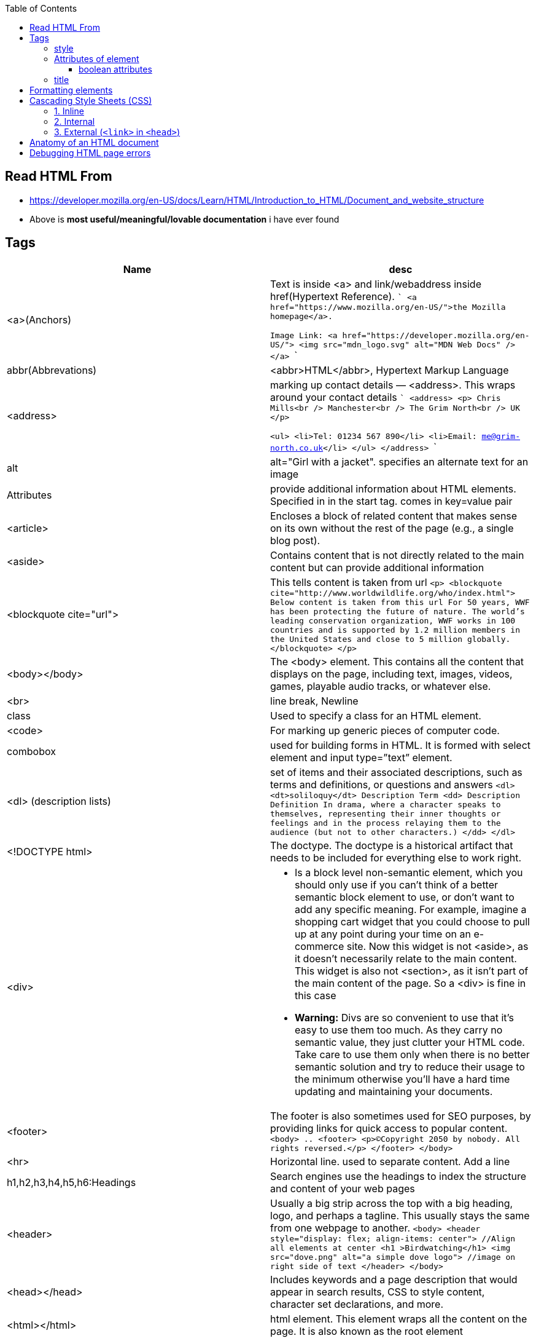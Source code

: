 :toc:
:toclevels: 6

== Read HTML From
* https://developer.mozilla.org/en-US/docs/Learn/HTML/Introduction_to_HTML/Document_and_website_structure
* Above is *most useful/meaningful/lovable documentation* i have ever found

== Tags
|===
|Name|desc

|<a>(Anchors)|Text is inside <a> and link/webaddress inside href(Hypertext Reference).
```
<a href="https://www.mozilla.org/en-US/">the Mozilla homepage</a>.

Image Link:
<a href="https://developer.mozilla.org/en-US/">
  <img src="mdn_logo.svg" alt="MDN Web Docs" />
</a>
```
|abbr(Abbrevations)|<abbr>HTML</abbr>, Hypertext Markup Language
|<address>|marking up contact details — <address>. This wraps around your contact details
```
<address>
  <p>
    Chris Mills<br />
    Manchester<br />
    The Grim North<br />
    UK
  </p>

  <ul>
    <li>Tel: 01234 567 890</li>
    <li>Email: me@grim-north.co.uk</li>
  </ul>
</address>
```
|alt|alt="Girl with a jacket". specifies an alternate text for an image
|Attributes|provide additional information about HTML elements. Specified in in the start tag. comes in key=value pair
|<article>|Encloses a block of related content that makes sense on its own without the rest of the page (e.g., a single blog post).
|<aside>|Contains content that is not directly related to the main content but can provide additional information
|<blockquote cite="url">|This tells content is taken from url
``
<p>
<blockquote cite="http://www.worldwildlife.org/who/index.html">		Below content is taken from this url
For 50 years, WWF has been protecting the future of nature. The world's leading conservation organization, WWF works in 100 countries and is supported by 1.2 million members in the United States and close to 5 million globally.
</blockquote>
</p>
``
|<body></body>|The <body> element. This contains all the content that displays on the page, including text, images, videos, games, playable audio tracks, or whatever else.
|<br>|line break, Newline
|class|Used to specify a class for an HTML element.
|<code>| For marking up generic pieces of computer code.
|combobox|used for building forms in HTML. It is formed with select element and input type=”text” element.
|<dl> (description lists)|set of items and their associated descriptions, such as terms and definitions, or questions and answers
``
<dl>
  <dt>soliloquy</dt>		Description Term
  <dd>				Description Definition
    In drama, where a character speaks to themselves, representing their inner
    thoughts or feelings and in the process relaying them to the audience (but
    not to other characters.)
  </dd>
</dl>
``
|<!DOCTYPE html>| The doctype. The doctype is a historical artifact that needs to be included for everything else to work right.
|<div>
a|
* Is a block level non-semantic element, which you should only use if you can't think of a better semantic block element to use, or don't want to add any specific meaning. For example, imagine a shopping cart widget that you could choose to pull up at any point during your time on an e-commerce site. Now this widget is not <aside>, as it doesn't necessarily relate to the main content. This widget is also not <section>, as it isn't part of the main content of the page. So a <div> is fine in this case
* *Warning:* Divs are so convenient to use that it's easy to use them too much. As they carry no semantic value, they just clutter your HTML code. Take care to use them only when there is no better semantic solution and try to reduce their usage to the minimum otherwise you'll have a hard time updating and maintaining your documents.
|<footer>|The footer is also sometimes used for SEO purposes, by providing links for quick access to popular content.
``
<body>
..
    <footer>
      <p>©Copyright 2050 by nobody. All rights reversed.</p>
    </footer>
</body>
``
|<hr>|Horizontal line. used to separate content. Add a line
|h1,h2,h3,h4,h5,h6:Headings|Search engines use the headings to index the structure and content of your web pages
|<header>|Usually a big strip across the top with a big heading, logo, and perhaps a tagline. This usually stays the same from one webpage to another.
``
<body>
    <header style="display: flex; align-items: center">	//Align all elements at center
      <h1 >Birdwatching</h1>
      <img src="dove.png" alt="a simple dove logo">		//image on right side of text
    </header>
</body>

//style attribute is defined below
``
|<head></head>| Includes keywords and a page description that would appear in search results, CSS to style content, character set declarations, and more.
|<html></html>|html element. This element wraps all the content on the page. It is also known as the root element
|<img>|Embed image into page. Search engines also read image filenames and count them towards SEO. Therefore, you should give your image a descriptive filename; dinosaur.jpg is better than img835.png.
``
<img
  src="images/dinosaur.jpg"
  alt="The head and torso of a dinosaur skeleton. it has a large head with long sharp teeth" 
  width="400"		//width height in pixels
  height="341"
  title="A T-Rex on display in the Manchester University Museum"	//supporting information, seen on mouse hover
/>
//src: location of image
//alt: Alternate text: Its value is supposed to be a textual description of the image, for use in situations where the image cannot be seen/displayed.
Why use <alt> at all?
- The user is visually impaired, and is using a screen reader to read the web out to them.
- The browser doesn't support the image type. Some people still use text-only browsers, such as Lynx, which displays the alt text of images.
- Search engines match alt text with search queries.
- Users have turned off images to reduce data transfer volume and distractions. This is especially common on mobile phones
``
|<input>|used to create interactive controls for web forms. It can take various types, each defining a specific kind of user input
``
<form class="guess-form">
    <label for="guessField">Enter a guess: </label>
    <input type="number" min="1" max="100" required id="guessField" class="guessField">
    <input type="submit" value="Submit guess" class="guessSubmit">
</form>
//type="number" indicates that the input should accept numeric values. Other common types include text, password, checkbox, radio, etc
``
|label|defines a label for several elements. provide a usability improvement for mouse users
|lang|lang attribute inside the `<html>` tag, to declare the language of the Web page. To assist search engines and browsers
|link|The <link> element should always go inside the head of your document. This takes two attributes, rel="stylesheet", which indicates that it is the document's stylesheet, and href, which contains the path to the stylesheet file
|list (<ul> unordered list)|<ul>this wraps around all the list items. Then <li> wraps around 
|<main>|main content of page.Use <main> only once per page, and put it directly inside <body>. Ideally this shouldn't be nested within other elements.
```
<ul>
  <li>milk</li>
  <li>eggs</li>
  <li>bread</li>
  <li>hummus</li>
</ul>
```
|list (<ol> ordered list)|<ol>This is just same as list, but all elements are ordered
```
<ol>
  <li>get up</li>
  <li>fresh</li>
  <li>excercise</li>
  <li>breakfast</li>
</ol>
```
|<meta>|This element represents metadata.
``
<meta 
    charset="utf-8"			//specifies the character encoding for your document as UTF-8
    name="author" content="Chris Mills"	//key(name of author), value(name of author)
    name="description" content="...."	//This is shown in google search
/>
``
|<nav>|Contains the main navigation functionality for the page. Secondary links, etc., would not go in the navigation.
|p|Paragraph. Starts with newline & is block of text.
|<pre>|Defines preformatted text. text inside a `<pre>` element is displayed in a fixed-width font (usually Courier), and it preserves both spaces and line breaks
|span|We use it to wrap content when we want to apply CSS to it. Text inside span looks like h1.
|<time datetime="2016-01-20">20 January 2016</time>|can be written in different formats
```
<span style="font-size: 32px; margin: 21px 0; display: block;">
  Is this a top level heading?
</span>
```
|script| <script> element should also go into the head, and should include a src attribute containing the path to the JavaScript you want to load
|<span>| When we cannot find a better semantic text element to wrap the content, then use span. Should be used preferably with a suitable class attribute, to provide some kind of label for them so they can be easily targeted.
|<title></title>| The <title> element. This sets the title of the page, which is the title that appears in the browser tab the page is loaded in.
|===

=== style
To add color, font, size, and more. https://www.w3schools.com/html/html_styles.asp
```html
<p style="color:red;font-size:300%;"> .. </p>
<body style="background-color:powderblue;">		//Background of page
```

=== Attributes of element
Attributes contain extra information about the element that won't appear in the content. Example img tag can have following attributes:
* src(required): Tells the location of the image.
* alt: specifies a text description of the image
* width: specifies the width of the image etc

==== boolean attributes
Attributes written without values. Boolean attributes can only have one value, which is generally the same as the attribute name. Example:
* disabled: assign to form input elements. (You use this to disable the form input elements so the user can't make entries)
```html
<!-- using the disabled attribute prevents the end user from entering text into the input box -->
<input type="text" disabled />
```

=== title
Defines some extra information about an element. The value of the title attribute will be displayed as a tooltip when you mouse over the element
```html
				<p title="I'm a tooltip">This is a paragraph.</p>
```

== Formatting elements
|===

|`<b>` |Bold text
|<strong>|Important text
|<i>|Italic text
|<em>|Emphasized text
|<mark>|Marked text
|<small>|Smaller text
|<del>|Deleted text
|<ins>|Inserted text
|<sub>|Subscript text
|<sup>|Superscript text
|===

== Cascading Style Sheets (CSS)
* Used to format the layout of a webpage. With CSS, you can control the color, font, the size of text, the spacing between elements
* CSS can be added to HTML documents in 3 ways:

=== 1. Inline
using the style attribute inside HTML elements
```c
<h1 style="color:blue;">A Blue Heading</h1>
<p style="color:red;">A red paragraph.</p>
```

=== 2. Internal
- using `<style>` element in the `<head>` section. Example:
```c
<!DOCTYPE html>
<html>
<head>
<style>
body {background-color: powderblue;}
h1   {color: blue;}
p    {color: red;}
</style>
</head>
<body>	
```

=== 3. External (`<link>` in `<head>`)
- An external style sheet is used to define the style for many HTML pages.
- To use an external style sheet, add a `<link>` to it in the `<head>` section of each HTML page
```c
<!DOCTYPE html>
<html>
  <head>
    <link rel="stylesheet" href="styles.css">
  </head>
  
  <body>
    <h1>This is a heading</h1>
    <p>This is a paragraph.</p>
  </body>
</html>
```
- style.css
```c
body {
  background-color: powderblue;
}
h1 {
  color: blue;
}
p {
  color: red;
  border: 2px solid powderblue;		<!--CSS border property defines a border around an HTML element-->
  padding: 30px;			<!--defines a padding (space) between the text and the border-->
  margin: 50px;				<!--defines a margin (space) outside the border-->
  
}
```

== link:https://developer.mozilla.org/en-US/docs/Learn/HTML/Introduction_to_HTML/Getting_started#alt[Anatomy of an HTML document]
- See description of tags above
```html
<!doctype html>
<html lang="en-US">
  <head>
    <meta charset="utf-8" />
    <title>My test page</title>
  </head>
  <body>
    <p>This is my page</p>
  </body>
</html>
```

== Debugging HTML page errors
* 1. Feed your page address into link:https://validator.w3.org/[Markup Validation Service]. This webpage takes an HTML document as an input, goes through it, and gives you a report to tell you what is wrong with your HTML.
* 2. Inspector. Press F12 on page.
